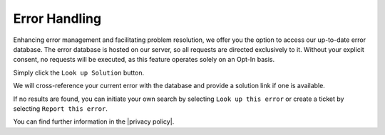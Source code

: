 Error Handling
=============

Enhancing error management and facilitating problem resolution, we offer you the option to access our up-to-date error database. The error database is hosted on our server, so all requests are directed exclusively to it. Without your explicit consent, no requests will be executed, as this feature operates solely on an Opt-In basis.

Simply click the ``Look up Solution`` button.

.. image:: ../img/desktop/error-dialog-1.png
    :alt: Lorem

We will cross-reference your current error with the database and provide a solution link if one is available.

.. image:: ../img/desktop/error-dialog-2.png
    :alt: Lorem

If no results are found, you can initiate your own search by selecting ``Look up this error`` or create a ticket by selecting ``Report this error``.

.. image:: ../img/desktop/error-dialog-3.png
    :alt: Lorem

You can find further information in the |privacy policy|.

.. |privacy policy| raw:: html

   <a href="https://cryptomator.org/privacy/#812-cross-reference-with-error-database" target="_blank">privacy policy</a>